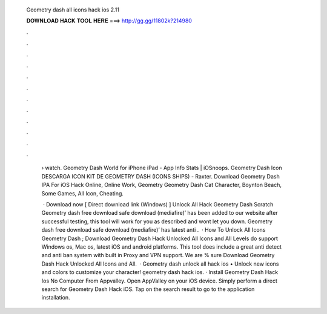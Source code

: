   Geometry dash all icons hack ios 2.11
  
  
  
  𝐃𝐎𝐖𝐍𝐋𝐎𝐀𝐃 𝐇𝐀𝐂𝐊 𝐓𝐎𝐎𝐋 𝐇𝐄𝐑𝐄 ===> http://gg.gg/11802k?214980
  
  
  
  .
  
  
  
  .
  
  
  
  .
  
  
  
  .
  
  
  
  .
  
  
  
  .
  
  
  
  .
  
  
  
  .
  
  
  
  .
  
  
  
  .
  
  
  
  .
  
  
  
  .
  
   › watch. Geometry Dash World for iPhone iPad - App Info Stats | iOSnoops. Geometry Dash Icon DESCARGA ICON KIT DE GEOMETRY DASH (ICONS SHIPS) - Raxter. Download Geometry Dash IPA For iOS Hack Online, Online Work, Geometry Geometry Dash Cat Character, Boynton Beach, Some Games, All Icon, Cheating.
   
    · Download now [ Direct download link (Windows) ] Unlock All Hack Geometry Dash Scratch Geometry dash free download safe download (mediafire)’ has been added to our website after successful testing, this tool will work for you as described and wont let you down. Geometry dash free download safe download (mediafire)’ has latest anti .  · How To Unlock All Icons Geometry Dash ; Download Geometry Dash Hack Unlocked All Icons and All Levels do support Windows os, Mac os, latest iOS and android platforms. This tool does include a great anti detect and anti ban system with built in Proxy and VPN support. We are % sure Download Geometry Dash Hack Unlocked All Icons and All.  · Geometry dash unlock all hack ios • Unlock new icons and colors to customize your character! geometry dash hack ios. · Install Geometry Dash Hack Ios No Computer From Appvalley. Open AppValley on your iOS device. Simply perform a direct search for Geometry Dash Hack iOS. Tap on the search result to go to the application installation.
